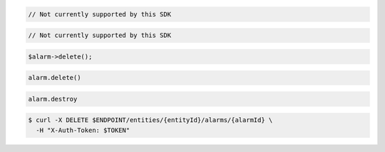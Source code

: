 .. code-block:: csharp

.. code-block:: java

  // Not currently supported by this SDK

.. code-block:: javascript

  // Not currently supported by this SDK

.. code-block:: php

  $alarm->delete();

.. code-block:: python

  alarm.delete()

.. code-block:: ruby

  alarm.destroy

.. code-block:: sh

  $ curl -X DELETE $ENDPOINT/entities/{entityId}/alarms/{alarmId} \
    -H "X-Auth-Token: $TOKEN"
